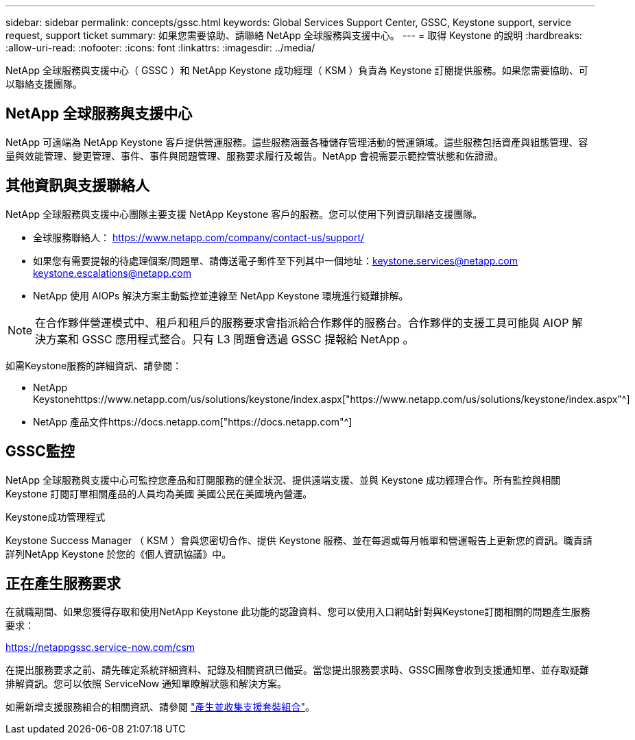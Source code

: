 ---
sidebar: sidebar 
permalink: concepts/gssc.html 
keywords: Global Services Support Center, GSSC, Keystone support, service request, support ticket 
summary: 如果您需要協助、請聯絡 NetApp 全球服務與支援中心。 
---
= 取得 Keystone 的說明
:hardbreaks:
:allow-uri-read: 
:nofooter: 
:icons: font
:linkattrs: 
:imagesdir: ../media/


[role="lead"]
NetApp 全球服務與支援中心（ GSSC ）和 NetApp Keystone 成功經理（ KSM ）負責為 Keystone 訂閱提供服務。如果您需要協助、可以聯絡支援團隊。



== NetApp 全球服務與支援中心

NetApp 可遠端為 NetApp Keystone 客戶提供營運服務。這些服務涵蓋各種儲存管理活動的營運領域。這些服務包括資產與組態管理、容量與效能管理、變更管理、事件、事件與問題管理、服務要求履行及報告。NetApp 會視需要示範控管狀態和佐證證。



== 其他資訊與支援聯絡人

NetApp 全球服務與支援中心團隊主要支援 NetApp Keystone 客戶的服務。您可以使用下列資訊聯絡支援團隊。

* 全球服務聯絡人：
https://www.netapp.com/company/contact-us/support/[]
* 如果您有需要提報的待處理個案/問題單、請傳送電子郵件至下列其中一個地址：keystone.services@netapp.com keystone.escalations@netapp.com
* NetApp 使用 AIOPs 解決方案主動監控並連線至 NetApp Keystone 環境進行疑難排解。



NOTE: 在合作夥伴營運模式中、租戶和租戶的服務要求會指派給合作夥伴的服務台。合作夥伴的支援工具可能與 AIOP 解決方案和 GSSC 應用程式整合。只有 L3 問題會透過 GSSC 提報給 NetApp 。

如需Keystone服務的詳細資訊、請參閱：

* NetApp Keystonehttps://www.netapp.com/us/solutions/keystone/index.aspx["https://www.netapp.com/us/solutions/keystone/index.aspx"^]
* NetApp 產品文件https://docs.netapp.com["https://docs.netapp.com"^]




== GSSC監控

NetApp 全球服務與支援中心可監控您產品和訂閱服務的健全狀況、提供遠端支援、並與 Keystone 成功經理合作。所有監控與相關 Keystone 訂閱訂單相關產品的人員均為美國 美國公民在美國境內營運。

.Keystone成功管理程式
Keystone Success Manager （ KSM ）會與您密切合作、提供 Keystone 服務、並在每週或每月帳單和營運報告上更新您的資訊。職責請詳列NetApp Keystone 於您的《個人資訊協議》中。



== 正在產生服務要求

在就職期間、如果您獲得存取和使用NetApp Keystone 此功能的認證資料、您可以使用入口網站針對與Keystone訂閱相關的問題產生服務要求：

https://netappgssc.service-now.com/csm[]

在提出服務要求之前、請先確定系統詳細資料、記錄及相關資訊已備妥。當您提出服務要求時、GSSC團隊會收到支援通知單、並存取疑難排解資訊。您可以依照 ServiceNow 通知單瞭解狀態和解決方案。

如需新增支援服務組合的相關資訊、請參閱 link:../installation/monitor-health.html["產生並收集支援套裝組合"]。
